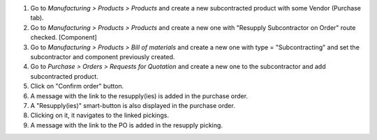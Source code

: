 #. Go to *Manufacturing > Products > Products* and create a new subcontracted product with some Vendor (Purchase tab).
#. Go to *Manufacturing > Products > Products* and create a new one with "Resupply Subcontractor on Order" route checked. [Component]
#. Go to *Manufacturing > Products > Bill of materials* and create a new one with type = "Subcontracting" and set the subcontractor and component previously created.
#. Go to *Purchase > Orders > Requests for Quotation* and create a new one to the subcontractor and add subcontracted product.
#. Click on "Confirm order" button.
#. A message with the link to the resupply(ies) is added in the purchase order.
#. A "Resupply(ies)" smart-button is also displayed in the purchase order.
#. Clicking on it, it navigates to the linked pickings.
#. A message with the link to the PO is added in the resupply picking.

